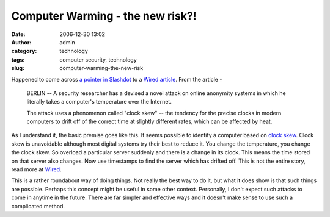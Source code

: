 Computer Warming - the new risk?!
#################################
:date: 2006-12-30 13:02
:author: admin
:category: technology
:tags: computer security, technology
:slug: computer-warming-the-new-risk

Happened to come across `a pointer in
Slashdot <http://yro.slashdot.org/article.pl?sid=06/12/30/0645249&from=rss>`__
to a `Wired
article <http://www.wired.com/news/technology/0,72375-0.html?tw=rss.technology>`__. 
From the article -

    BERLIN -- A security researcher has a devised a novel attack on
    online anonymity systems in which he literally takes a computer's
    temperature over the Internet.

    The attack uses a phenomenon called "clock skew" -- the tendency for
    the precise clocks in modern computers to drift off of the correct
    time at slightly different rates, which can be affected by heat.

As I understand it, the basic premise goes like this. It seems possible
to identify a computer based on `clock
skew <http://en.wikipedia.org/wiki/Clock_skew>`__. Clock skew is
unavoidable although most digital systems try their best to reduce it.
You change the temperature, you change the clock skew. So overload a
particular server suddenly and there is a change in its clock. This
means the time stored on that server also changes. Now use timestamps to
find the server which has drifted off. This is not the entire story,
read more at
`Wired <http://www.wired.com/news/technology/0,72375-0.html?tw=rss.technology>`__.

This is a rather roundabout way of doing things. Not really the best way
to do it, but what it does show is that such things are possible.
Perhaps this concept might be useful in some other context. Personally,
I don't expect such attacks to come in anytime in the future. There are
far simpler and effective ways and it doesn't make sense to use such a
complicated method.
